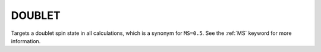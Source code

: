 .. _DOUBLET:

DOUBLET
=======

Targets a doublet spin state in all calculations, which is a synonym for ``MS=0.5``.
See the :ref:`MS` keyword for more information.

